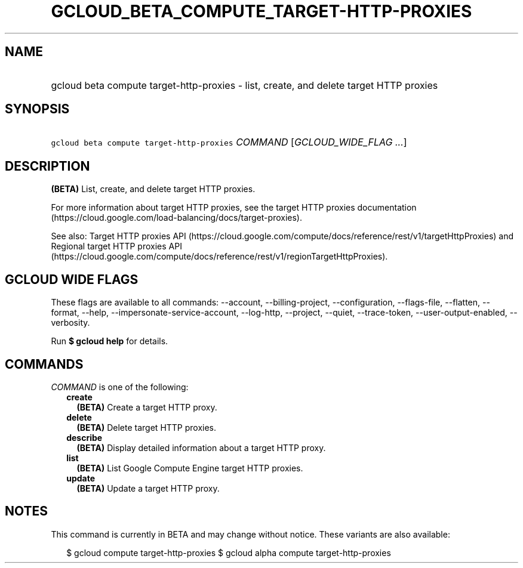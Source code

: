 
.TH "GCLOUD_BETA_COMPUTE_TARGET\-HTTP\-PROXIES" 1



.SH "NAME"
.HP
gcloud beta compute target\-http\-proxies \- list, create, and delete target HTTP proxies



.SH "SYNOPSIS"
.HP
\f5gcloud beta compute target\-http\-proxies\fR \fICOMMAND\fR [\fIGCLOUD_WIDE_FLAG\ ...\fR]



.SH "DESCRIPTION"

\fB(BETA)\fR List, create, and delete target HTTP proxies.

For more information about target HTTP proxies, see the target HTTP proxies
documentation (https://cloud.google.com/load\-balancing/docs/target\-proxies).

See also: Target HTTP proxies API
(https://cloud.google.com/compute/docs/reference/rest/v1/targetHttpProxies) and
Regional target HTTP proxies API
(https://cloud.google.com/compute/docs/reference/rest/v1/regionTargetHttpProxies).



.SH "GCLOUD WIDE FLAGS"

These flags are available to all commands: \-\-account, \-\-billing\-project,
\-\-configuration, \-\-flags\-file, \-\-flatten, \-\-format, \-\-help,
\-\-impersonate\-service\-account, \-\-log\-http, \-\-project, \-\-quiet,
\-\-trace\-token, \-\-user\-output\-enabled, \-\-verbosity.

Run \fB$ gcloud help\fR for details.



.SH "COMMANDS"

\f5\fICOMMAND\fR\fR is one of the following:

.RS 2m
.TP 2m
\fBcreate\fR
\fB(BETA)\fR Create a target HTTP proxy.

.TP 2m
\fBdelete\fR
\fB(BETA)\fR Delete target HTTP proxies.

.TP 2m
\fBdescribe\fR
\fB(BETA)\fR Display detailed information about a target HTTP proxy.

.TP 2m
\fBlist\fR
\fB(BETA)\fR List Google Compute Engine target HTTP proxies.

.TP 2m
\fBupdate\fR
\fB(BETA)\fR Update a target HTTP proxy.


.RE
.sp

.SH "NOTES"

This command is currently in BETA and may change without notice. These variants
are also available:

.RS 2m
$ gcloud compute target\-http\-proxies
$ gcloud alpha compute target\-http\-proxies
.RE

